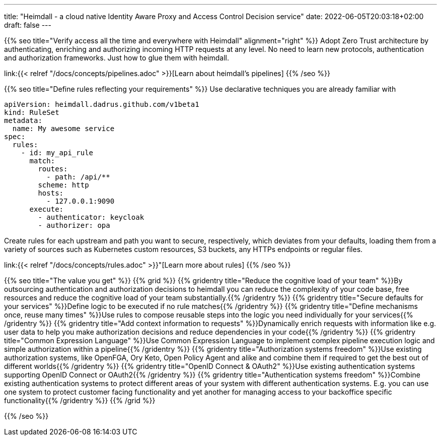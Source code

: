 ---
title: "Heimdall - a cloud native Identity Aware Proxy and Access Control Decision service"
date: 2022-06-05T20:03:18+02:00
draft: false
---

{{% seo title="Verify access all the time and everywhere with Heimdall" alignment="right" %}}
Adopt Zero Trust architecture by authenticating, enriching and authorizing incoming HTTP requests at any level. No need to learn new protocols, authentication and authorization frameworks. Just how to glue them with heimdall.

link:{{< relref "/docs/concepts/pipelines.adoc" >}}[Learn about heimdall's pipelines]
{{% /seo %}}

{{% seo title="Define rules reflecting your requirements" %}}
Use declarative techniques you are already familiar with

[source, yaml]
----
apiVersion: heimdall.dadrus.github.com/v1beta1
kind: RuleSet
metadata:
  name: My awesome service
spec:
  rules:
    - id: my_api_rule
      match:
        routes:
          - path: /api/**
        scheme: http
        hosts:
          - 127.0.0.1:9090
      execute:
        - authenticator: keycloak
        - authorizer: opa
----

Create rules for each upstream and path you want to secure, respectively, which deviates from your defaults, loading them from a variety of sources such as Kubernetes custom resources, S3 buckets, any HTTPs endpoints or regular files.

link:{{< relref "/docs/concepts/rules.adoc" >}}"[Learn more about rules]
{{% /seo %}}

{{% seo title="The value you get" %}}
{{% grid %}}
{{% gridentry title="Reduce the cognitive load of your team" %}}By outsourcing authentication and authorization decisions to heimdall you can reduce the complexity of your code base, free resources and reduce the cognitive load of your team substantially.{{% /gridentry %}}
{{% gridentry title="Secure defaults for your services" %}}Define logic to be executed if no rule matches{{% /gridentry %}}
{{% gridentry title="Define mechanisms once, reuse many times" %}}Use rules to compose reusable steps into the logic you need individually for your services{{% /gridentry %}}
{{% gridentry title="Add context information to requests" %}}Dynamically enrich requests with information like e.g. user data to help you make authorization decisions and reduce dependencies in your code{{% /gridentry %}}
{{% gridentry title="Common Expression Language" %}}Use Common Expression Language to implement complex pipeline execution logic and simple authorization within a pipeline{{% /gridentry %}}
{{% gridentry title="Authorization systems freedom" %}}Use existing authorization systems, like OpenFGA, Ory Keto, Open Policy Agent and alike and combine them if required to get the best out of different worlds{{% /gridentry %}}
{{% gridentry title="OpenID Connect & OAuth2" %}}Use existing authentication systems supporting OpenID Connect or OAuth2{{% /gridentry %}}
{{% gridentry title="Authentication systems freedom" %}}Combine existing authentication systems to protect different areas of your system with different authentication systems. E.g. you can use one system to protect customer facing functionality and yet another for managing access to your backoffice specific functionality{{% /gridentry %}}
{{% /grid %}}

{{% /seo %}}